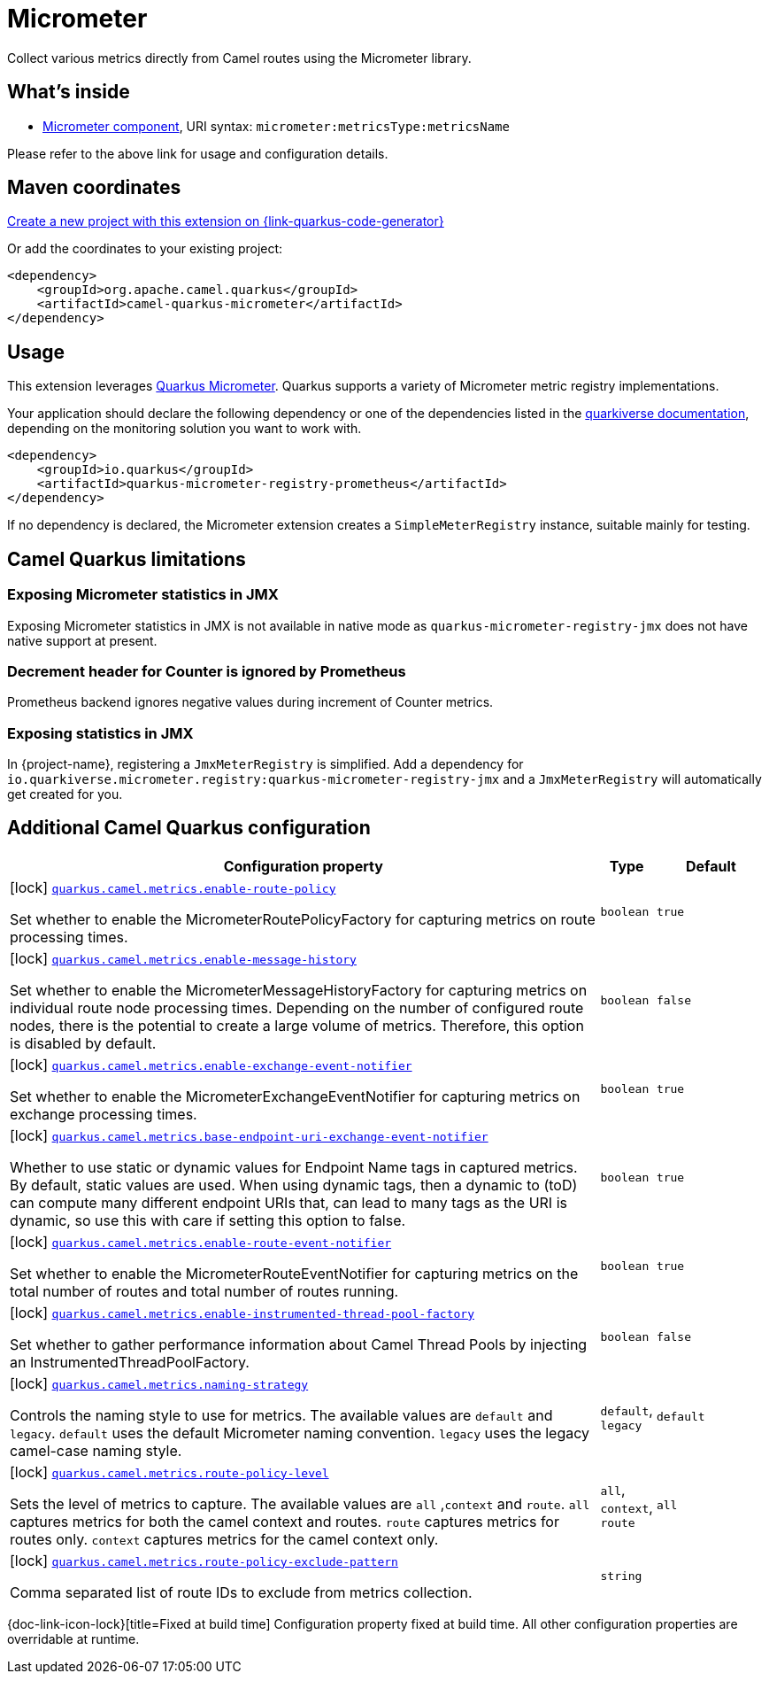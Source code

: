 // Do not edit directly!
// This file was generated by camel-quarkus-maven-plugin:update-extension-doc-page
[id="extensions-micrometer"]
= Micrometer
:linkattrs:
:cq-artifact-id: camel-quarkus-micrometer
:cq-native-supported: true
:cq-status: Stable
:cq-status-deprecation: Stable
:cq-description: Collect various metrics directly from Camel routes using the Micrometer library.
:cq-deprecated: false
:cq-jvm-since: 1.5.0
:cq-native-since: 1.5.0

ifeval::[{doc-show-badges} == true]
[.badges]
[.badge-key]##JVM since##[.badge-supported]##1.5.0## [.badge-key]##Native since##[.badge-supported]##1.5.0##
endif::[]

Collect various metrics directly from Camel routes using the Micrometer library.

[id="extensions-micrometer-whats-inside"]
== What's inside

* xref:{cq-camel-components}::micrometer-component.adoc[Micrometer component], URI syntax: `micrometer:metricsType:metricsName`

Please refer to the above link for usage and configuration details.

[id="extensions-micrometer-maven-coordinates"]
== Maven coordinates

https://{link-quarkus-code-generator}/?extension-search=camel-quarkus-micrometer[Create a new project with this extension on {link-quarkus-code-generator}, window="_blank"]

Or add the coordinates to your existing project:

[source,xml]
----
<dependency>
    <groupId>org.apache.camel.quarkus</groupId>
    <artifactId>camel-quarkus-micrometer</artifactId>
</dependency>
----
ifeval::[{doc-show-user-guide-link} == true]
Check the xref:user-guide/index.adoc[User guide] for more information about writing Camel Quarkus applications.
endif::[]

[id="extensions-micrometer-usage"]
== Usage
This extension leverages https://quarkus.io/guides/micrometer[Quarkus Micrometer]. Quarkus supports a variety of Micrometer metric registry implementations.

Your application should declare the following dependency or  one of the dependencies listed in the https://quarkiverse.github.io/quarkiverse-docs/quarkus-micrometer-registry/dev/index.html[quarkiverse documentation], depending on the monitoring solution you want to work with.

[source,xml]
----
<dependency>
    <groupId>io.quarkus</groupId>
    <artifactId>quarkus-micrometer-registry-prometheus</artifactId>
</dependency>
----

If no dependency is declared, the Micrometer extension creates a `SimpleMeterRegistry` instance, suitable mainly for testing.


[id="extensions-micrometer-camel-quarkus-limitations"]
== Camel Quarkus limitations

[id="extensions-micrometer-limitations-exposing-micrometer-statistics-in-jmx"]
=== Exposing Micrometer statistics in JMX

Exposing Micrometer statistics in JMX is not available in native mode as `quarkus-micrometer-registry-jmx` does not
have native support at present.

[id="extensions-micrometer-limitations-decrement-header-for-counter-is-ignored-by-prometheus"]
=== Decrement header for Counter is ignored by Prometheus

Prometheus backend ignores negative values during increment of Counter metrics.

[id="extensions-micrometer-limitations-exposing-statistics-in-jmx"]
=== Exposing statistics in JMX ===

In {project-name}, registering a `JmxMeterRegistry` is simplified. Add a dependency for
`io.quarkiverse.micrometer.registry:quarkus-micrometer-registry-jmx` and a `JmxMeterRegistry` will automatically
get created for you.


[id="extensions-micrometer-additional-camel-quarkus-configuration"]
== Additional Camel Quarkus configuration

[width="100%",cols="80,5,15",options="header"]
|===
| Configuration property | Type | Default


a|icon:lock[title=Fixed at build time] [[quarkus-camel-metrics-enable-route-policy]]`link:#quarkus-camel-metrics-enable-route-policy[quarkus.camel.metrics.enable-route-policy]`

Set whether to enable the MicrometerRoutePolicyFactory for capturing metrics on route processing times.
| `boolean`
| `true`

a|icon:lock[title=Fixed at build time] [[quarkus-camel-metrics-enable-message-history]]`link:#quarkus-camel-metrics-enable-message-history[quarkus.camel.metrics.enable-message-history]`

Set whether to enable the MicrometerMessageHistoryFactory for capturing metrics on individual route node processing
times. Depending on the number of configured route nodes, there is the potential to create a large volume of metrics.
Therefore, this option is disabled by default.
| `boolean`
| `false`

a|icon:lock[title=Fixed at build time] [[quarkus-camel-metrics-enable-exchange-event-notifier]]`link:#quarkus-camel-metrics-enable-exchange-event-notifier[quarkus.camel.metrics.enable-exchange-event-notifier]`

Set whether to enable the MicrometerExchangeEventNotifier for capturing metrics on exchange processing times.
| `boolean`
| `true`

a|icon:lock[title=Fixed at build time] [[quarkus-camel-metrics-base-endpoint-uri-exchange-event-notifier]]`link:#quarkus-camel-metrics-base-endpoint-uri-exchange-event-notifier[quarkus.camel.metrics.base-endpoint-uri-exchange-event-notifier]`

Whether to use static or dynamic values for Endpoint Name tags in captured metrics. By default, static values are
used. When using dynamic tags, then a dynamic to (toD) can compute many different endpoint URIs that,
can lead to many tags as the URI is dynamic, so use this with care if setting this option to false.
| `boolean`
| `true`

a|icon:lock[title=Fixed at build time] [[quarkus-camel-metrics-enable-route-event-notifier]]`link:#quarkus-camel-metrics-enable-route-event-notifier[quarkus.camel.metrics.enable-route-event-notifier]`

Set whether to enable the MicrometerRouteEventNotifier for capturing metrics on the total number of routes and total
number of routes running.
| `boolean`
| `true`

a|icon:lock[title=Fixed at build time] [[quarkus-camel-metrics-enable-instrumented-thread-pool-factory]]`link:#quarkus-camel-metrics-enable-instrumented-thread-pool-factory[quarkus.camel.metrics.enable-instrumented-thread-pool-factory]`

Set whether to gather performance information about Camel Thread Pools by injecting an InstrumentedThreadPoolFactory.
| `boolean`
| `false`

a|icon:lock[title=Fixed at build time] [[quarkus-camel-metrics-naming-strategy]]`link:#quarkus-camel-metrics-naming-strategy[quarkus.camel.metrics.naming-strategy]`

Controls the naming style to use for metrics. The available values are `default` and `legacy`. `default` uses the
default Micrometer naming convention. `legacy` uses the legacy camel-case naming style.
| `default`, `legacy`
| `default`

a|icon:lock[title=Fixed at build time] [[quarkus-camel-metrics-route-policy-level]]`link:#quarkus-camel-metrics-route-policy-level[quarkus.camel.metrics.route-policy-level]`

Sets the level of metrics to capture. The available values are `all` ,`context` and `route`. `all` captures metrics
for both the camel context and routes. `route` captures metrics for routes only. `context` captures metrics for the
camel context only.
| `all`, `context`, `route`
| `all`

a|icon:lock[title=Fixed at build time] [[quarkus-camel-metrics-route-policy-exclude-pattern]]`link:#quarkus-camel-metrics-route-policy-exclude-pattern[quarkus.camel.metrics.route-policy-exclude-pattern]`

Comma separated list of route IDs to exclude from metrics collection.
| `string`
| 
|===

[.configuration-legend]
{doc-link-icon-lock}[title=Fixed at build time] Configuration property fixed at build time. All other configuration properties are overridable at runtime.

